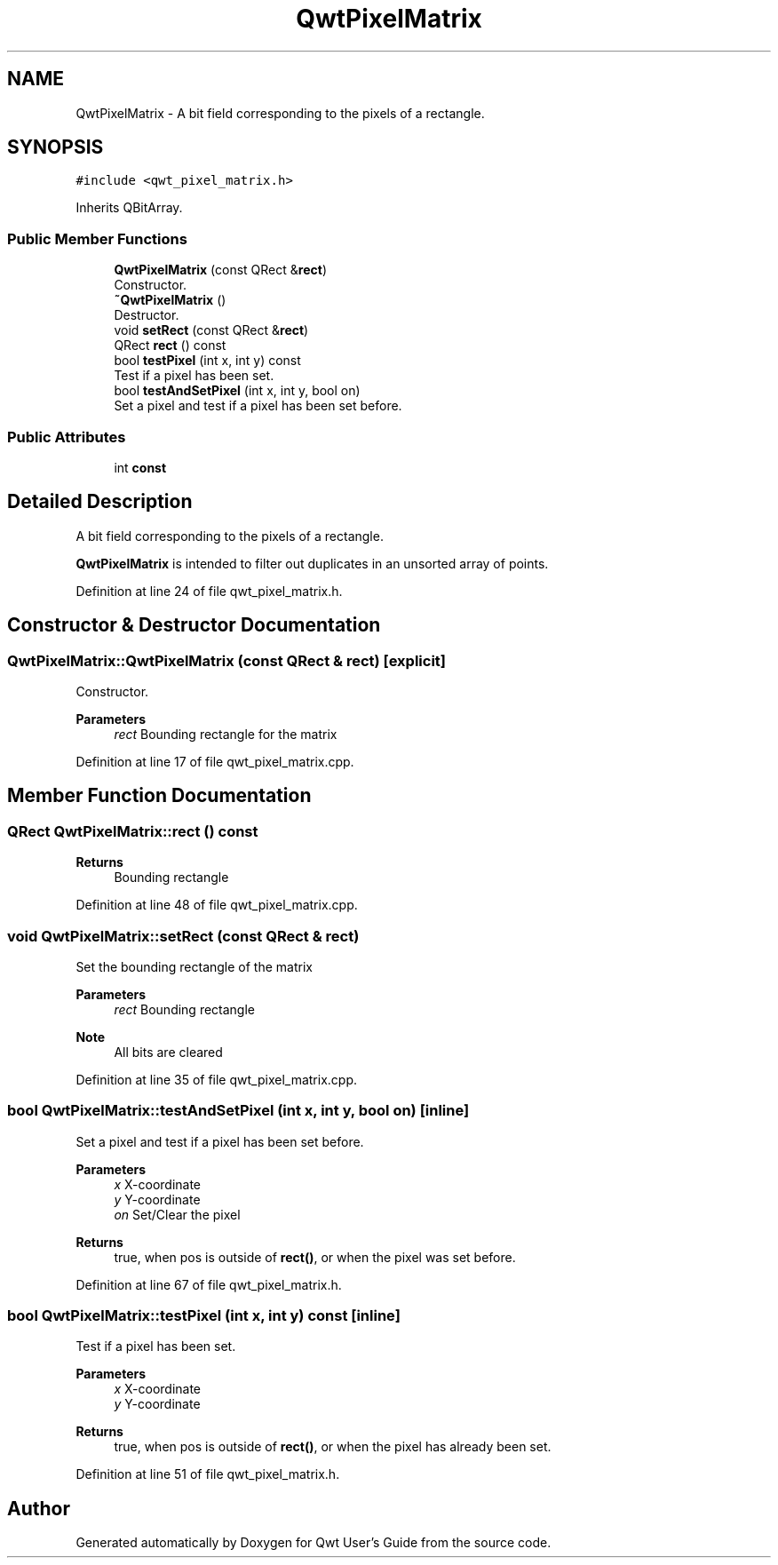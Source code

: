 .TH "QwtPixelMatrix" 3 "Sun Jul 18 2021" "Version 6.2.0" "Qwt User's Guide" \" -*- nroff -*-
.ad l
.nh
.SH NAME
QwtPixelMatrix \- A bit field corresponding to the pixels of a rectangle\&.  

.SH SYNOPSIS
.br
.PP
.PP
\fC#include <qwt_pixel_matrix\&.h>\fP
.PP
Inherits QBitArray\&.
.SS "Public Member Functions"

.in +1c
.ti -1c
.RI "\fBQwtPixelMatrix\fP (const QRect &\fBrect\fP)"
.br
.RI "Constructor\&. "
.ti -1c
.RI "\fB~QwtPixelMatrix\fP ()"
.br
.RI "Destructor\&. "
.ti -1c
.RI "void \fBsetRect\fP (const QRect &\fBrect\fP)"
.br
.ti -1c
.RI "QRect \fBrect\fP () const"
.br
.ti -1c
.RI "bool \fBtestPixel\fP (int x, int y) const"
.br
.RI "Test if a pixel has been set\&. "
.ti -1c
.RI "bool \fBtestAndSetPixel\fP (int x, int y, bool on)"
.br
.RI "Set a pixel and test if a pixel has been set before\&. "
.in -1c
.SS "Public Attributes"

.in +1c
.ti -1c
.RI "int \fBconst\fP"
.br
.in -1c
.SH "Detailed Description"
.PP 
A bit field corresponding to the pixels of a rectangle\&. 

\fBQwtPixelMatrix\fP is intended to filter out duplicates in an unsorted array of points\&. 
.PP
Definition at line 24 of file qwt_pixel_matrix\&.h\&.
.SH "Constructor & Destructor Documentation"
.PP 
.SS "QwtPixelMatrix::QwtPixelMatrix (const QRect & rect)\fC [explicit]\fP"

.PP
Constructor\&. 
.PP
\fBParameters\fP
.RS 4
\fIrect\fP Bounding rectangle for the matrix 
.RE
.PP

.PP
Definition at line 17 of file qwt_pixel_matrix\&.cpp\&.
.SH "Member Function Documentation"
.PP 
.SS "QRect QwtPixelMatrix::rect () const"

.PP
\fBReturns\fP
.RS 4
Bounding rectangle 
.RE
.PP

.PP
Definition at line 48 of file qwt_pixel_matrix\&.cpp\&.
.SS "void QwtPixelMatrix::setRect (const QRect & rect)"
Set the bounding rectangle of the matrix
.PP
\fBParameters\fP
.RS 4
\fIrect\fP Bounding rectangle
.RE
.PP
\fBNote\fP
.RS 4
All bits are cleared 
.RE
.PP

.PP
Definition at line 35 of file qwt_pixel_matrix\&.cpp\&.
.SS "bool QwtPixelMatrix::testAndSetPixel (int x, int y, bool on)\fC [inline]\fP"

.PP
Set a pixel and test if a pixel has been set before\&. 
.PP
\fBParameters\fP
.RS 4
\fIx\fP X-coordinate 
.br
\fIy\fP Y-coordinate 
.br
\fIon\fP Set/Clear the pixel
.RE
.PP
\fBReturns\fP
.RS 4
true, when pos is outside of \fBrect()\fP, or when the pixel was set before\&. 
.RE
.PP

.PP
Definition at line 67 of file qwt_pixel_matrix\&.h\&.
.SS "bool QwtPixelMatrix::testPixel (int x, int y) const\fC [inline]\fP"

.PP
Test if a pixel has been set\&. 
.PP
\fBParameters\fP
.RS 4
\fIx\fP X-coordinate 
.br
\fIy\fP Y-coordinate
.RE
.PP
\fBReturns\fP
.RS 4
true, when pos is outside of \fBrect()\fP, or when the pixel has already been set\&. 
.RE
.PP

.PP
Definition at line 51 of file qwt_pixel_matrix\&.h\&.

.SH "Author"
.PP 
Generated automatically by Doxygen for Qwt User's Guide from the source code\&.

